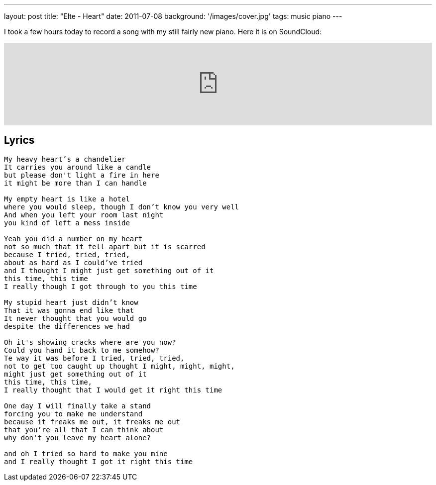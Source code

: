 ---
layout: post
title: "Elte - Heart"
date: 2011-07-08
background: '/images/cover.jpg'
tags: music piano
---

I took a few hours today to record a song with my still fairly new piano. Here it is on SoundCloud:

++++
<iframe width="100%" height="166" scrolling="no" frameborder="no"
	src="https://w.soundcloud.com/player/?url=http%3A%2F%2Fapi.soundcloud.com%2Ftracks%2F89567311">
<!-- Keep the tag -->
</iframe>
++++

## Lyrics
----
My heavy heart’s a chandelier  
It carries you around like a candle  
but please don't light a fire in here  
it might be more than I can handle

My empty heart is like a hotel  
where you would sleep, though I don’t know you very well  
And when you left your room last night  
you kind of left a mess inside 

Yeah you did a number on my heart   
not so much that it fell apart but it is scarred  
because I tried, tried, tried, 
about as hard as I could’ve tried   
and I thought I might just get something out of it   
this time, this time   
I really though I got through to you this time   

My stupid heart just didn’t know  
That it was gonna end like that  
It never thought that you would go  
despite the differences we had  

Oh it's showing cracks where are you now?  
Could you hand it back to me somehow?  
Te way it was before I tried, tried, tried,  
not to get too caught up thought I might, might, might,  
might just get something out of it  
this time, this time,  
I really thought that I would get it right this time 

One day I will finally take a stand  
forcing you to make me understand  
because it freaks me out, it freaks me out  
that you’re all that I can think about  
why don't you leave my heart alone?  

and oh I tried so hard to make you mine  
and I really thought I got it right this time
----